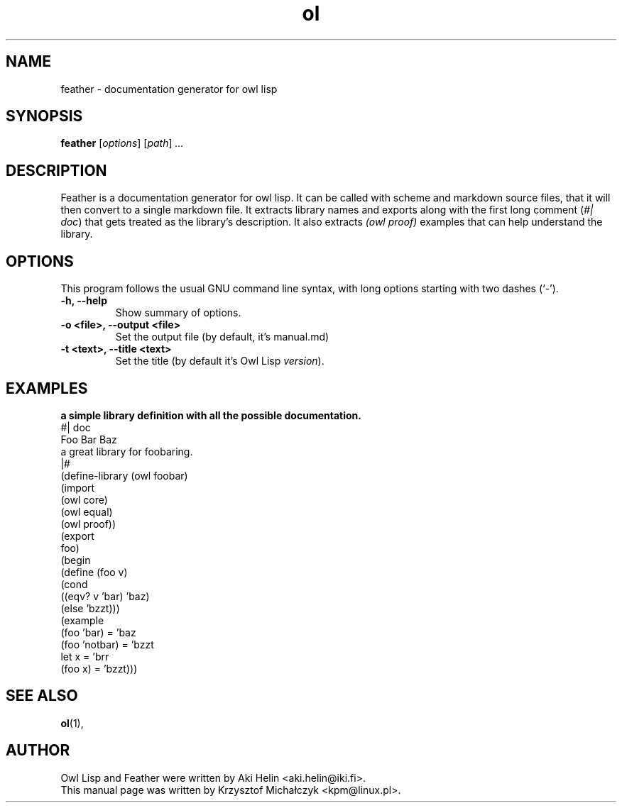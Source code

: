 .TH ol 1 "Dec 08, 2023"
.SH NAME
feather \- documentation generator for owl lisp
.SH SYNOPSIS
.B feather
.RI [ options ] " " [ path ] " ..."
.SH DESCRIPTION
Feather is a documentation generator for owl lisp.
It can be called with scheme and markdown source files, that it will
then convert to a single markdown file.
It extracts library names and exports along with the first long comment
(\fI#| doc\fR) that gets treated as the library's description.
It also extracts \fI(owl proof)\fR examples that can help understand the library.
.PP
.SH OPTIONS
This program follows the usual GNU command line syntax, with long
options starting with two dashes (`-').
.TP
.B \-h, \-\-help
Show summary of options.
.TP
.B \-o <file>, \-\-output <file>
Set the output file (by default, it's manual.md)
.TP
.B \-t <text>, \-\-title <text>
Set the title (by default it's Owl Lisp \fIversion\fR).
.SH EXAMPLES
.B a simple library definition with all the possible documentation.
.EX
#| doc
Foo Bar Baz
\&
a great library for foobaring.
|#
\&
(define-library (owl foobar)
  (import
    (owl core)
    (owl equal)
    (owl proof))
  (export
    foo)
  (begin
    (define (foo v)
      (cond
        ((eqv? v 'bar) 'baz)
        (else 'bzzt)))
    (example
      (foo 'bar) = 'baz
      (foo 'notbar) = 'bzzt
      let x = 'brr
      (foo x) = 'bzzt)))
.EE
.SH SEE ALSO
.BR ol (1),
.SH AUTHOR
.TP
Owl Lisp and Feather were written by Aki Helin <aki.helin@iki.fi>.
.TP
This manual page was written by Krzysztof Michałczyk <kpm@linux.pl>.
